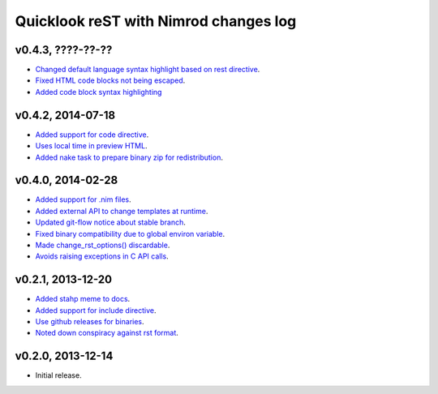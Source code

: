 ======================================
Quicklook reST with Nimrod changes log
======================================

v0.4.3, ????-??-??
------------------

* `Changed default language syntax highlight based on rest directive
  <https://github.com/gradha/quicklook-rest-with-nimrod/issues/36>`_.
* `Fixed HTML code blocks not being escaped
  <https://github.com/gradha/quicklook-rest-with-nimrod/issues/38>`_.
* `Added code block syntax highlighting
  <https://github.com/gradha/quicklook-rest-with-nimrod/issues/20>`_

v0.4.2, 2014-07-18
------------------

* `Added support for code directive
  <https://github.com/gradha/quicklook-rest-with-nimrod/issues/33>`_.
* `Uses local time in preview HTML
  <https://github.com/gradha/quicklook-rest-with-nimrod/issues/34>`_.
* `Added nake task to prepare binary zip for redistribution
  <https://github.com/gradha/quicklook-rest-with-nimrod/issues/30>`_.

v0.4.0, 2014-02-28
------------------

* `Added support for .nim files
  <https://github.com/gradha/quicklook-rest-with-nimrod/issues/15>`_.
* `Added external API to change templates at runtime
  <https://github.com/gradha/quicklook-rest-with-nimrod/issues/22>`_.
* `Updated git-flow notice about stable branch
  <https://github.com/gradha/quicklook-rest-with-nimrod/issues/23>`_.
* `Fixed binary compatibility due to global environ variable
  <https://github.com/gradha/quicklook-rest-with-nimrod/issues/27>`_.
* `Made change_rst_options() discardable
  <https://github.com/gradha/quicklook-rest-with-nimrod/issues/24>`_.
* `Avoids raising exceptions in C API calls
  <https://github.com/gradha/quicklook-rest-with-nimrod/issues/28>`_.

v0.2.1, 2013-12-20
------------------

* `Added stahp meme to docs
  <https://github.com/gradha/quicklook-rest-with-nimrod/issues/7>`_.
* `Added support for include directive
  <https://github.com/gradha/quicklook-rest-with-nimrod/issues/6>`_.
* `Use github releases for binaries
  <https://github.com/gradha/quicklook-rest-with-nimrod/issues/2>`_.
* `Noted down conspiracy against rst format
  <https://github.com/gradha/quicklook-rest-with-nimrod/issues/4>`_.

v0.2.0, 2013-12-14
------------------

* Initial release.
